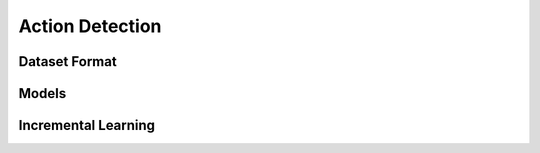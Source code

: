 Action Detection
================

**************
Dataset Format
**************

******
Models
******

********************
Incremental Learning
********************